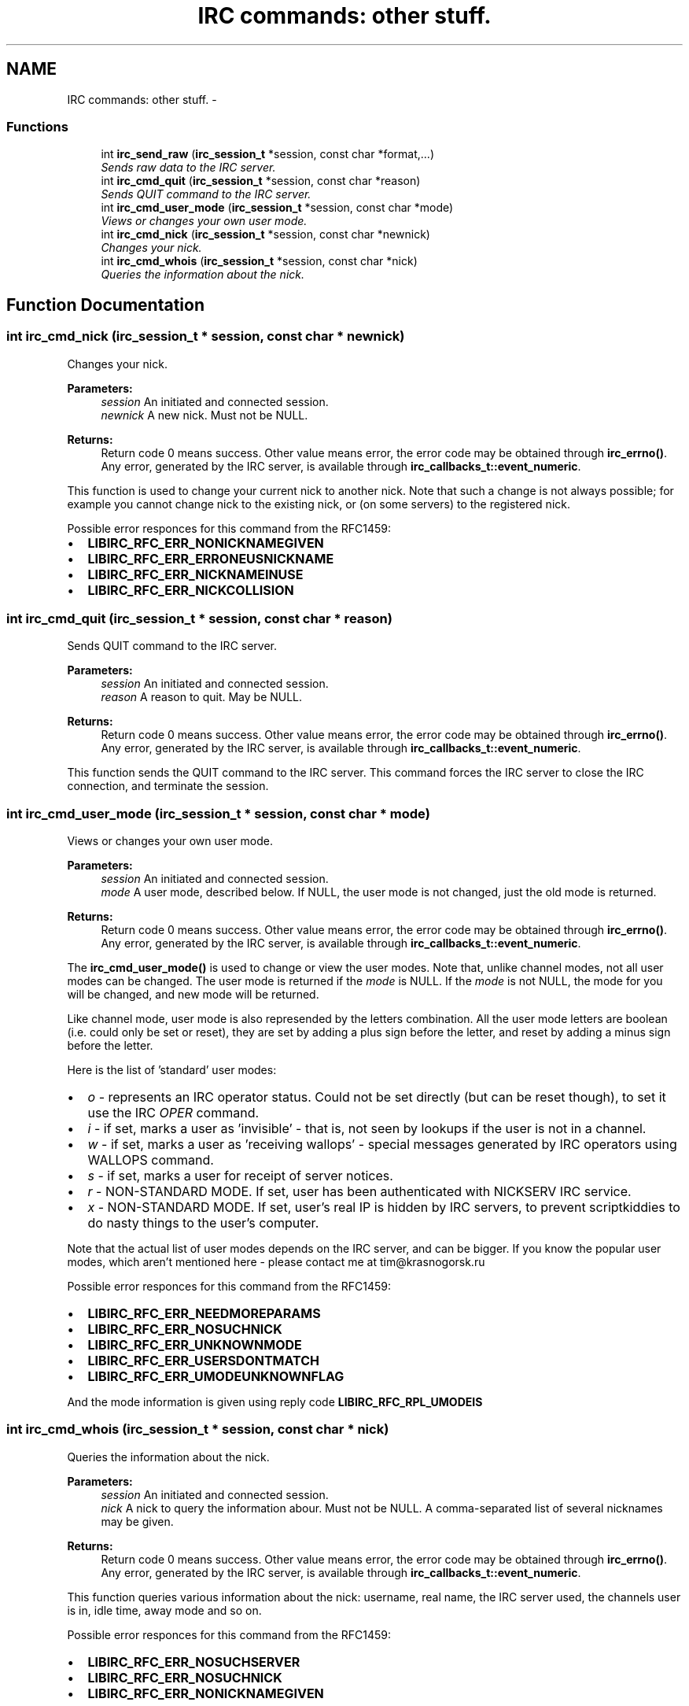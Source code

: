 .TH "IRC commands: other stuff." 3 "3 Jan 2009" "Version 1.3" "libircclient" \" -*- nroff -*-
.ad l
.nh
.SH NAME
IRC commands: other stuff. \- 
.SS "Functions"

.in +1c
.ti -1c
.RI "int \fBirc_send_raw\fP (\fBirc_session_t\fP *session, const char *format,...)"
.br
.RI "\fISends raw data to the IRC server. \fP"
.ti -1c
.RI "int \fBirc_cmd_quit\fP (\fBirc_session_t\fP *session, const char *reason)"
.br
.RI "\fISends QUIT command to the IRC server. \fP"
.ti -1c
.RI "int \fBirc_cmd_user_mode\fP (\fBirc_session_t\fP *session, const char *mode)"
.br
.RI "\fIViews or changes your own user mode. \fP"
.ti -1c
.RI "int \fBirc_cmd_nick\fP (\fBirc_session_t\fP *session, const char *newnick)"
.br
.RI "\fIChanges your nick. \fP"
.ti -1c
.RI "int \fBirc_cmd_whois\fP (\fBirc_session_t\fP *session, const char *nick)"
.br
.RI "\fIQueries the information about the nick. \fP"
.in -1c
.SH "Function Documentation"
.PP 
.SS "int irc_cmd_nick (\fBirc_session_t\fP * session, const char * newnick)"
.PP
Changes your nick. 
.PP
\fBParameters:\fP
.RS 4
\fIsession\fP An initiated and connected session. 
.br
\fInewnick\fP A new nick. Must not be NULL.
.RE
.PP
\fBReturns:\fP
.RS 4
Return code 0 means success. Other value means error, the error code may be obtained through \fBirc_errno()\fP. Any error, generated by the IRC server, is available through \fBirc_callbacks_t::event_numeric\fP.
.RE
.PP
This function is used to change your current nick to another nick. Note that such a change is not always possible; for example you cannot change nick to the existing nick, or (on some servers) to the registered nick.
.PP
Possible error responces for this command from the RFC1459:
.IP "\(bu" 2
\fBLIBIRC_RFC_ERR_NONICKNAMEGIVEN\fP
.IP "\(bu" 2
\fBLIBIRC_RFC_ERR_ERRONEUSNICKNAME\fP
.IP "\(bu" 2
\fBLIBIRC_RFC_ERR_NICKNAMEINUSE\fP
.IP "\(bu" 2
\fBLIBIRC_RFC_ERR_NICKCOLLISION\fP 
.PP

.SS "int irc_cmd_quit (\fBirc_session_t\fP * session, const char * reason)"
.PP
Sends QUIT command to the IRC server. 
.PP
\fBParameters:\fP
.RS 4
\fIsession\fP An initiated and connected session. 
.br
\fIreason\fP A reason to quit. May be NULL.
.RE
.PP
\fBReturns:\fP
.RS 4
Return code 0 means success. Other value means error, the error code may be obtained through \fBirc_errno()\fP. Any error, generated by the IRC server, is available through \fBirc_callbacks_t::event_numeric\fP.
.RE
.PP
This function sends the QUIT command to the IRC server. This command forces the IRC server to close the IRC connection, and terminate the session. 
.SS "int irc_cmd_user_mode (\fBirc_session_t\fP * session, const char * mode)"
.PP
Views or changes your own user mode. 
.PP
\fBParameters:\fP
.RS 4
\fIsession\fP An initiated and connected session. 
.br
\fImode\fP A user mode, described below. If NULL, the user mode is not changed, just the old mode is returned.
.RE
.PP
\fBReturns:\fP
.RS 4
Return code 0 means success. Other value means error, the error code may be obtained through \fBirc_errno()\fP. Any error, generated by the IRC server, is available through \fBirc_callbacks_t::event_numeric\fP.
.RE
.PP
The \fBirc_cmd_user_mode()\fP is used to change or view the user modes. Note that, unlike channel modes, not all user modes can be changed. The user mode is returned if the \fImode\fP is NULL. If the \fImode\fP is not NULL, the mode for you will be changed, and new mode will be returned.
.PP
Like channel mode, user mode is also represended by the letters combination. All the user mode letters are boolean (i.e. could only be set or reset), they are set by adding a plus sign before the letter, and reset by adding a minus sign before the letter.
.PP
Here is the list of 'standard' user modes:
.PP
.IP "\(bu" 2
\fIo\fP - represents an IRC operator status. Could not be set directly (but can be reset though), to set it use the IRC \fIOPER\fP command.
.PP
.PP
.IP "\(bu" 2
\fIi\fP - if set, marks a user as 'invisible' - that is, not seen by lookups if the user is not in a channel.
.PP
.PP
.IP "\(bu" 2
\fIw\fP - if set, marks a user as 'receiving wallops' - special messages generated by IRC operators using WALLOPS command.
.PP
.PP
.IP "\(bu" 2
\fIs\fP - if set, marks a user for receipt of server notices.
.PP
.PP
.IP "\(bu" 2
\fIr\fP - NON-STANDARD MODE. If set, user has been authenticated with NICKSERV IRC service.
.PP
.PP
.IP "\(bu" 2
\fIx\fP - NON-STANDARD MODE. If set, user's real IP is hidden by IRC servers, to prevent scriptkiddies to do nasty things to the user's computer.
.PP
.PP
Note that the actual list of user modes depends on the IRC server, and can be bigger. If you know the popular user modes, which aren't mentioned here - please contact me at tim@krasnogorsk.ru
.PP
Possible error responces for this command from the RFC1459:
.IP "\(bu" 2
\fBLIBIRC_RFC_ERR_NEEDMOREPARAMS\fP
.IP "\(bu" 2
\fBLIBIRC_RFC_ERR_NOSUCHNICK\fP
.IP "\(bu" 2
\fBLIBIRC_RFC_ERR_UNKNOWNMODE\fP
.IP "\(bu" 2
\fBLIBIRC_RFC_ERR_USERSDONTMATCH\fP
.IP "\(bu" 2
\fBLIBIRC_RFC_ERR_UMODEUNKNOWNFLAG\fP
.PP
.PP
And the mode information is given using reply code \fBLIBIRC_RFC_RPL_UMODEIS\fP 
.SS "int irc_cmd_whois (\fBirc_session_t\fP * session, const char * nick)"
.PP
Queries the information about the nick. 
.PP
\fBParameters:\fP
.RS 4
\fIsession\fP An initiated and connected session. 
.br
\fInick\fP A nick to query the information abour. Must not be NULL. A comma-separated list of several nicknames may be given.
.RE
.PP
\fBReturns:\fP
.RS 4
Return code 0 means success. Other value means error, the error code may be obtained through \fBirc_errno()\fP. Any error, generated by the IRC server, is available through \fBirc_callbacks_t::event_numeric\fP.
.RE
.PP
This function queries various information about the nick: username, real name, the IRC server used, the channels user is in, idle time, away mode and so on.
.PP
Possible error responces for this command from the RFC1459:
.IP "\(bu" 2
\fBLIBIRC_RFC_ERR_NOSUCHSERVER\fP
.IP "\(bu" 2
\fBLIBIRC_RFC_ERR_NOSUCHNICK\fP
.IP "\(bu" 2
\fBLIBIRC_RFC_ERR_NONICKNAMEGIVEN\fP
.PP
.PP
And the information is returned using the following reply codes. The whois query is completed when \fBLIBIRC_RFC_RPL_ENDOFWHOIS\fP message is received.
.IP "\(bu" 2
\fBLIBIRC_RFC_RPL_WHOISUSER\fP
.IP "\(bu" 2
\fBLIBIRC_RFC_RPL_WHOISCHANNELS\fP
.IP "\(bu" 2
\fBLIBIRC_RFC_RPL_WHOISSERVER\fP
.IP "\(bu" 2
\fBLIBIRC_RFC_RPL_AWAY\fP
.IP "\(bu" 2
\fBLIBIRC_RFC_RPL_WHOISOPERATOR\fP
.IP "\(bu" 2
\fBLIBIRC_RFC_RPL_WHOISIDLE\fP
.IP "\(bu" 2
\fBLIBIRC_RFC_RPL_ENDOFWHOIS\fP 
.PP

.SS "int irc_send_raw (\fBirc_session_t\fP * session, const char * format,  ...)"
.PP
Sends raw data to the IRC server. 
.PP
\fBParameters:\fP
.RS 4
\fIsession\fP An initiated and connected session. 
.br
\fIformat\fP A printf-formatted string, followed by function args.
.RE
.PP
\fBReturns:\fP
.RS 4
Return code 0 means success. Other value means error, the error code may be obtained through \fBirc_errno()\fP. Any error, generated by the IRC server, is available through \fBirc_callbacks_t::event_numeric\fP.
.RE
.PP
This function sends the raw data as-is to the IRC server. Use it to generate a server command, which is not (yet) provided by libircclient directly. 

